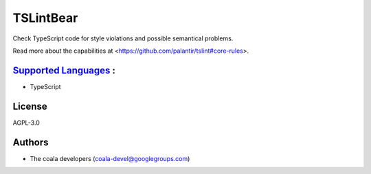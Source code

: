 **TSLintBear**
==============

Check TypeScript code for style violations and possible semantical
problems.

Read more about the capabilities at
<https://github.com/palantir/tslint#core-rules>.

`Supported Languages <../README.rst>`_ :
-----

* TypeScript



License
-------

AGPL-3.0

Authors
-------

* The coala developers (coala-devel@googlegroups.com)
